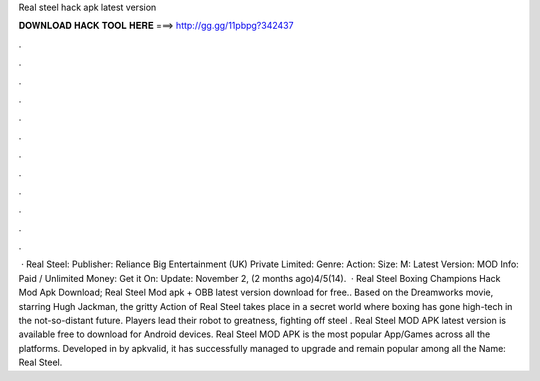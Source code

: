 Real steel hack apk latest version

𝐃𝐎𝐖𝐍𝐋𝐎𝐀𝐃 𝐇𝐀𝐂𝐊 𝐓𝐎𝐎𝐋 𝐇𝐄𝐑𝐄 ===> http://gg.gg/11pbpg?342437

.

.

.

.

.

.

.

.

.

.

.

.

 · Real Steel: Publisher: Reliance Big Entertainment (UK) Private Limited: Genre: Action: Size: M: Latest Version: MOD Info: Paid / Unlimited Money: Get it On: Update: November 2, (2 months ago)4/5(14).  · Real Steel Boxing Champions Hack Mod Apk Download; Real Steel Mod apk + OBB latest version download for free.. Based on the Dreamworks movie, starring Hugh Jackman, the gritty Action of Real Steel takes place in a secret world where boxing has gone high-tech in the not-so-distant future. Players lead their robot to greatness, fighting off steel . Real Steel MOD APK latest version is available free to download for Android devices. Real Steel MOD APK is the most popular App/Games across all the platforms. Developed in by apkvalid, it has successfully managed to upgrade and remain popular among all the  Name: Real Steel.